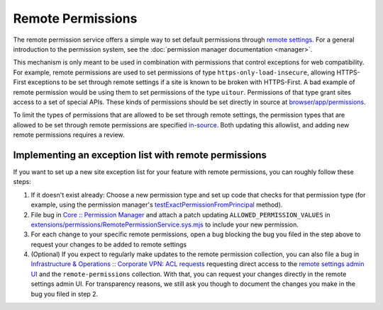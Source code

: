 Remote Permissions
==================

The remote permission service offers a simple way to set default permissions
through `remote settings
<https://remote-settings.readthedocs.io/en/latest/introduction.html>`__. For a
general introduction to the permission system, see the :doc:`permission manager
documentation <manager>`.

This mechanism is only meant to be used in combination with permissions that
control exceptions for web compatibility. For example, remote permissions are
used to set permissions of type ``https-only-load-insecure``, allowing
HTTPS-First exceptions to be set through remote settings if a site is known to
be broken with HTTPS-First. A bad example of remote permission would be using
them to set permissions of the type ``uitour``. Permissions of that type grant
sites access to a set of special APIs. These kinds of permissions should be set
directly in source at `browser/app/permissions
<https://searchfox.org/mozilla-central/source/browser/app/permissions>`__.

To limit the types of permissions that are allowed to be set through remote
settings, the permission types that are allowed to be set through remote
permissions are specified `in-source
<https://searchfox.org/mozilla-central/source/extensions/permissions/RemotePermissionService.sys.mjs#:~:text=ALLOWED_PERMISSION_VALUES>`__.
Both updating this allowlist, and adding new remote permissions requires a
review.

Implementing an exception list with remote permissions
----------------------------------------------------------------

If you want to set up a new site exception list for your feature with remote
permissions, you can roughly follow these steps:

1. If it doesn't exist already: Choose a new permission type and set up code
   that checks for that permission type (for example, using the permission
   manager's `testExactPermissionFromPrincipal
   <manager.html#testexactpermissionfromprincipal>`__ method).
2. File bug in `Core :: Permission Manager
   <https://bugzilla.mozilla.org/enter_bug.cgi?assigned_to=nobody%40mozilla.org&blocked=remote-permissions&bug_ignored=0&bug_severity=--&bug_status=NEW&bug_type=task&cc=emz%40mozilla.com&cc=maltejur%40mozilla.com&cf_a11y_review_project_flag=---&cf_accessibility_severity=---&cf_fx_iteration=---&cf_fx_points=---&cf_has_str=---&cf_performance_impact=---&cf_status_firefox134=---&cf_status_firefox135=---&cf_status_firefox136=---&cf_status_firefox_esr115=---&cf_status_firefox_esr128=---&cf_status_thunderbird_esr115=---&cf_status_thunderbird_esr128=---&cf_tracking_firefox134=---&cf_tracking_firefox135=---&cf_tracking_firefox136=---&cf_tracking_firefox_esr115=---&cf_tracking_firefox_esr128=---&cf_tracking_firefox_relnote=---&cf_tracking_thunderbird_esr115=---&cf_tracking_thunderbird_esr128=---&cf_webcompat_priority=---&cf_webcompat_score=---&comment=_Remote%20permission%20changes%20for%20this%20permission%20type%20should%20be%20requested%20in%20bugs%20blocking%20this%20bug%20or%20documented%20in%20comments%20on%20this%20bug._%0D%0A%0D%0A_Patches%20updating%20the%20in-source%20allowlist%20should%20be%20attached%20directly%20to%20this%20bug._&component=Permission%20Manager&contenttypemethod=list&contenttypeselection=text%2Fplain&defined_cc=emz%40mozilla.com%2C%20maltejur%40mozilla.com&defined_groups=1&filed_via=standard_form&flag_type-203=X&flag_type-37=X&flag_type-41=X&flag_type-607=X&flag_type-721=X&flag_type-737=X&flag_type-787=X&flag_type-799=X&flag_type-803=X&flag_type-846=X&flag_type-855=X&flag_type-863=X&flag_type-864=X&flag_type-930=X&flag_type-936=X&flag_type-937=X&flag_type-963=X&flag_type-967=X&keywords=leave-open%2Cmeta%2C%20&needinfo_role=other&needinfo_type=needinfo_from&op_sys=Unspecified&priority=--&product=Core&rep_platform=Unspecified&short_desc=%5Bmeta%5D%20Remote%20Permissions%20for%20permission%20type%20%27%3Cpermission%20name%3E%27&target_milestone=---&version=unspecified>`__
   and attach a patch updating ``ALLOWED_PERMISSION_VALUES`` in
   `extensions/permissions/RemotePermissionService.sys.mjs
   <https://searchfox.org/mozilla-central/source/extensions/permissions/RemotePermissionService.sys.mjs#:~:text=ALLOWED_PERMISSION_VALUES>`__
   to include your new permission.
3. For each change to your specific remote permissions, open a bug blocking the
   bug you filed in the step above to request your changes to be added to remote
   settings
4. (Optional) If you expect to regularly make updates to the remote permission
   collection, you can also file a bug in `Infrastructure & Operations ::
   Corporate VPN: ACL requests
   <https://bugzilla.mozilla.org/enter_bug.cgi?product=Infrastructure%20%26%20Operations&component=Corporate%20VPN%3A%20ACL%20requests>`__
   requesting direct access to the `remote settings admin UI
   <https://remote-settings.readthedocs.io/en/latest/getting-started.html>`__
   and the ``remote-permissions`` collection. With that, you can request your
   changes directly in the remote settings admin UI. For transparency reasons,
   we still ask you though to document the changes you make in the bug you filed
   in step 2.
